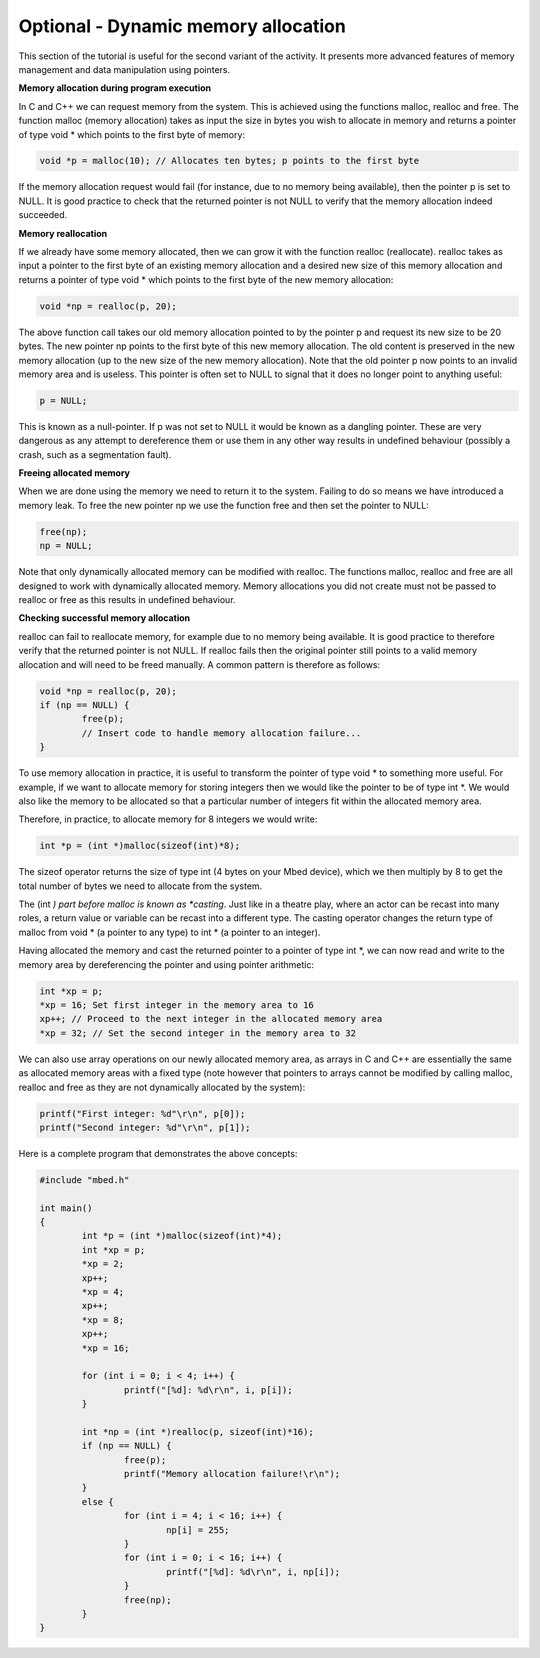 Optional - Dynamic memory allocation
====================================

This section of the tutorial is useful for the second variant of the activity.
It presents more advanced features of memory management and data manipulation
using pointers.


**Memory allocation during program execution**


In C and C++ we can request memory from the system.
This is achieved using the functions malloc, realloc and free.
The function malloc (memory allocation) takes as input the size in bytes you wish to allocate in memory and returns a pointer of type void * which points to the first byte of memory:

.. code-block:: c

	void *p = malloc(10); // Allocates ten bytes; p points to the first byte
	
If the memory allocation request would fail (for instance, due to no memory being available), then the pointer p is set to NULL.
It is good practice to check that the returned pointer is not NULL to verify that the memory allocation indeed succeeded.


**Memory reallocation**



If we already have some memory allocated, then we can grow it with the function realloc (reallocate).
realloc takes as input a pointer to the first byte of an existing memory allocation and a desired new size of this memory allocation and returns a pointer of type void * which points to the first byte of the new memory allocation:

.. code-block:: c

	void *np = realloc(p, 20);

The above function call takes our old memory allocation pointed to by the pointer p and request its new size to be 20 bytes.
The new pointer np points to the first byte of this new memory allocation.
The old content is preserved in the new memory allocation (up to the new size of the new memory allocation).
Note that the old pointer p now points to an invalid memory area and is useless.
This pointer is often set to NULL to signal that it does no longer point to anything useful:

.. code-block:: c

	p = NULL;
	
This is known as a null-pointer. If p was not set to NULL it would be known as a dangling pointer.
These are very dangerous as any attempt to dereference them or use them in any other way results in undefined behaviour (possibly a crash, such as a segmentation fault).


**Freeing allocated memory**

When we are done using the memory we need to return it to the system.
Failing to do so means we have introduced a memory leak.
To free the new pointer np we use the function free and then set the pointer to NULL:

.. code-block:: c

	free(np);
	np = NULL;

Note that only dynamically allocated memory can be modified with realloc.
The functions malloc, realloc and free are all designed to work with dynamically allocated memory.
Memory allocations you did not create must not be passed to realloc or free as this results in undefined behaviour.


**Checking successful memory allocation**

realloc can fail to reallocate memory, for example due to no memory being available.
It is good practice to therefore verify that the returned pointer is not NULL.
If realloc fails then the original pointer still points to a valid memory allocation and will need to be freed manually.
A common pattern is therefore as follows:

.. code-block:: c

	void *np = realloc(p, 20);
	if (np == NULL) {
		free(p);
		// Insert code to handle memory allocation failure...
	}

To use memory allocation in practice, it is useful to transform the pointer of type void * to something more useful.
For example, if we want to allocate memory for storing integers then we would like the pointer to be of type int \*.
We would also like the memory to be allocated so that a particular number of integers fit within the allocated memory area.

Therefore, in practice, to allocate memory for 8 integers we would write:

.. code-block:: c

	int *p = (int *)malloc(sizeof(int)*8);
	
The sizeof operator returns the size of type int (4 bytes on your Mbed device), which we then multiply by 8 to get the total number of bytes we need to allocate from the system.

The (int *) part before malloc is known as *casting*.
Just like in a theatre play, where an actor can be recast into many roles, a return value or variable can be recast into a different type.
The casting operator changes the return type of malloc from void * (a pointer to any type) to int * (a pointer to an integer).

Having allocated the memory and cast the returned pointer to a pointer of type int \*, we can now read and write to the memory area by dereferencing the pointer and using pointer arithmetic:


.. code-block:: c

	int *xp = p;
	*xp = 16; Set first integer in the memory area to 16
	xp++; // Proceed to the next integer in the allocated memory area
	*xp = 32; // Set the second integer in the memory area to 32

We can also use array operations on our newly allocated memory area, as arrays in C and C++ are essentially the same as allocated memory areas with a fixed type (note however that pointers to arrays cannot be modified by calling malloc, realloc and free as they are not dynamically allocated by the system):

.. code-block:: c

	printf("First integer: %d"\r\n", p[0]);
	printf("Second integer: %d"\r\n", p[1]);
	
Here is a complete program that demonstrates the above concepts:


.. code-block:: c

	#include "mbed.h"

	int main()
	{
		int *p = (int *)malloc(sizeof(int)*4);
		int *xp = p;
		*xp = 2;
		xp++;
		*xp = 4;
		xp++;
		*xp = 8;
		xp++;
		*xp = 16;
		
		for (int i = 0; i < 4; i++) {
			printf("[%d]: %d\r\n", i, p[i]);
		}
		
		int *np = (int *)realloc(p, sizeof(int)*16);
		if (np == NULL) {
			free(p);
			printf("Memory allocation failure!\r\n");
		}
		else {
			for (int i = 4; i < 16; i++) {
				np[i] = 255;
			}
			for (int i = 0; i < 16; i++) {
				printf("[%d]: %d\r\n", i, np[i]);
			}
			free(np);
		}
	}
